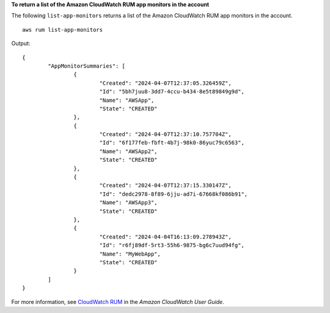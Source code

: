 **To return a list of the Amazon CloudWatch RUM app monitors in the account**

The following ``list-app-monitors`` returns a list of the Amazon CloudWatch RUM app monitors in the account. ::

	aws rum list-app-monitors

Output::

	{
		"AppMonitorSummaries": [
			{
				"Created": "2024-04-07T12:37:05.326459Z",
				"Id": "5bh7juu8-3dd7-4ccu-b434-8e5t89849g9d",
				"Name": "AWSApp",
				"State": "CREATED"
			},
			{
				"Created": "2024-04-07T12:37:10.757704Z",
				"Id": "6f177feb-fbft-4b7j-98k0-86yuc79c6563",
				"Name": "AWSApp2",
				"State": "CREATED"
			},
			{
				"Created": "2024-04-07T12:37:15.330147Z",
				"Id": "dedc2978-8f89-6jju-ad7i-67668kf086b91",
				"Name": "AWSApp3",
				"State": "CREATED"
			},
			{
				"Created": "2024-04-04T16:13:09.278943Z",
				"Id": "r6fj89df-5rt3-55h6-9875-bg6c7uud94fg",
				"Name": "MyWebApp",
				"State": "CREATED"
			}
		]
	}

For more information, see `CloudWatch RUM <https://docs.aws.amazon.com/AmazonCloudWatch/latest/monitoring/CloudWatch-RUM.html>`__ in the *Amazon CloudWatch User Guide*.